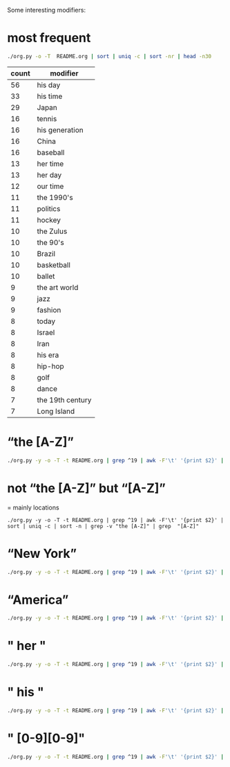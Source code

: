 #+TITLE:
#+AUTHOR: 
#+EMAIL: 
#+LANGUAGE: en
#+OPTIONS: toc:nil ':t H:5
#+STARTUP: hidestars overview
#+LaTeX_CLASS: scrartcl
#+LaTeX_CLASS_OPTIONS: [a4paper,11pt]


Some interesting modifiers:
* most frequent
#+BEGIN_SRC sh
./org.py -o -T  README.org | sort | uniq -c | sort -nr | head -n30
#+END_SRC

| count | modifier         |
|-------+------------------|
|    56 | his day          |
|    33 | his time         |
|    29 | Japan            |
|    16 | tennis           |
|    16 | his generation   |
|    16 | China            |
|    16 | baseball         |
|    13 | her time         |
|    13 | her day          |
|    12 | our time         |
|    11 | the 1990's       |
|    11 | politics         |
|    11 | hockey           |
|    10 | the Zulus        |
|    10 | the 90's         |
|    10 | Brazil           |
|    10 | basketball       |
|    10 | ballet           |
|     9 | the art world    |
|     9 | jazz             |
|     9 | fashion          |
|     8 | today            |
|     8 | Israel           |
|     8 | Iran             |
|     8 | his era          |
|     8 | hip-hop          |
|     8 | golf             |
|     8 | dance            |
|     7 | the 19th century |
|     7 | Long Island      |

* "the [A-Z]"

#+BEGIN_SRC sh
./org.py -y -o -T -t README.org | grep ^19 | awk -F'\t' '{print $2}' | sort | uniq -c | sort -n | grep "the [A-Z]"
#+END_SRC

* not "the [A-Z]" but "[A-Z]"

= mainly locations

#+BEGIN_SRC 
./org.py -y -o -T -t README.org | grep ^19 | awk -F'\t' '{print $2}' | sort | uniq -c | sort -n | grep -v "the [A-Z]" | grep  "[A-Z]"
#+END_SRC

* "New York"

#+BEGIN_SRC sh
./org.py -y -o -T -t README.org | grep ^19 | awk -F'\t' '{print $2}' | sort | uniq -c | sort -nr | grep "New York"
#+END_SRC

#+RESULTS:
| 5 | New York City                    |
| 5 | New York                         |
| 2 | New York baseball                |
| 1 | the New York State Assembly      |
| 1 | the New York reporters           |
| 1 | the New York Jets                |
| 1 | New York transit                 |
| 1 | New York steakhouses             |
| 1 | New York State                   |
| 1 | New York's movie panorama        |
| 1 | New York's judiciary             |
| 1 | New York politics                |
| 1 | New York City chefs              |
| 1 | New York City bridges            |
| 1 | New York beer culture            |
| 1 | New York beedom                  |
| 1 | Latin music in New York          |
| 1 | high school baseball in New York |

* "America"

#+BEGIN_SRC sh
./org.py -y -o -T -t README.org | grep ^19 | awk -F'\t' '{print $2}' | sort | uniq -c | sort -nr | grep "America"
#+END_SRC

#+RESULTS:
| 5 | American politics                        |
| 2 | the American theater                     |
| 2 | postwar American poetry                  |
| 2 | American Politics                        |
| 2 | American photography                     |
| 2 | American design                          |
| 1 | the Mexican-American world               |
| 1 | The American Spectator                   |
| 1 | the American League                      |
| 1 | the American Football League             |
| 1 | the American Academy of Arts and Letters |
| 1 | the American 90's                        |
| 1 | South America                            |
| 1 | Latin American pop                       |
| 1 | Italian-American literature              |
| 1 | corporate America                        |
| 1 | contemporary American cooking            |
| 1 | American wines                           |
| 1 | American white trash                     |
| 1 | American sitcoms                         |
| 1 | American science                         |
| 1 | American Negroes                         |
| 1 | American letters                         |
| 1 | American Indians                         |
| 1 | American horticulture                    |
| 1 | American foreign policy                  |
| 1 | American film                            |
| 1 | American diplomacy                       |
| 1 | American dance                           |
| 1 | American architecture                    |
| 1 | American Airlines                        |
| 1 | America                                  |
* " her "

#+BEGIN_SRC sh
./org.py -y -o -T -t README.org | grep ^19 | awk -F'\t' '{print $2}' | sort | uniq -c | sort -nr | grep " her "
#+END_SRC

#+RESULTS:
| 5 | her time             |
| 5 | her day              |
| 2 | her generation       |
| 1 | her sport            |
| 1 | her particular genre |

* " his "

#+BEGIN_SRC sh
./org.py -y -o -T -t README.org | grep ^19 | awk -F'\t' '{print $2}' | sort | uniq -c | sort -nr | grep " his "
#+END_SRC

#+RESULTS:
| 28 | his day                                   |
| 19 | his time                                  |
|  9 | his generation                            |
|  4 | his era                                   |
|  2 | his sport                                 |
|  2 | his age                                   |
|  1 | Persia in his day                         |
|  1 | his times                                 |
|  1 | his team's success-breeds-success mantra  |
|  1 | his team                                  |
|  1 | his set                                   |
|  1 | his position                              |
|  1 | his people, of the Asian Indian community |
|  1 | his own Ponderosa                         |
|  1 | his genre                                 |
|  1 | his field                                 |
|  1 | his ancient time                          |

* " [0-9][0-9]"

#+BEGIN_SRC sh
./org.py -y -o -T -t README.org | grep ^19 | awk -F'\t' '{print $2}' | grep "[0-9][0-9]" | sort | uniq -c | sort -nr 
#+END_SRC

#+RESULTS:
| 11 | the 1990's                                                                                                                                                   |
|  8 | the 90's                                                                                                                                                     |
|  5 | 1992                                                                                                                                                         |
|  4 | the 20th century                                                                                                                                             |
|  4 | the 19th century                                                                                                                                             |
|  1 | 1988                                                                                                                                                         |
|  1 | 1990                                                                                                                                                         |
|  1 | 1994                                                                                                                                                         |
|  1 | 1995                                                                                                                                                         |
|  1 | 1996                                                                                                                                                         |
|  1 | 1998                                                                                                                                                         |
|  1 | 2000                                                                                                                                                         |
|  1 | 12th men                                                                                                                                                     |
|  1 | the 30's                                                                                                                                                     |
|  1 | the 60's                                                                                                                                                     |
|  1 | the 80's                                                                                                                                                     |
|  1 | the 1840's                                                                                                                                                   |
|  1 | the 1950's                                                                                                                                                   |
|  1 | the 1980's                                                                                                                                                   |
|  1 | 26th Street                                                                                                                                                  |
|  1 | early 80's art                                                                                                                                               |
|  1 | the 5-to-11 set                                                                                                                                              |
|  1 | West 46th Street                                                                                                                                             |
|  1 | pitchers in 1999                                                                                                                                             |
|  1 | the 15th century                                                                                                                                             |
|  1 | the 21st century                                                                                                                                             |
|  1 | the 25th century                                                                                                                                             |
|  1 | 10 Downing Street                                                                                                                                            |
|  1 | the 1992 campaign                                                                                                                                            |
|  1 | the American 90's                                                                                                                                            |
|  1 | 10th-century tastes                                                                                                                                          |
|  1 | 20th-century physics                                                                                                                                         |
|  1 | the mid-19th century                                                                                                                                         |
|  1 | 1970's blaxploitation                                                                                                                                        |
|  1 | the 1990's generation                                                                                                                                        |
|  1 | the late 20th century                                                                                                                                        |
|  1 | 21st century cyberspace                                                                                                                                      |
|  1 | late 20th-century Brazil                                                                                                                                     |
|  1 | 35-millimeter photography                                                                                                                                    |
|  1 | pro wrestling in the 1950's                                                                                                                                  |
|  1 | 19th-century Japanese fiction                                                                                                                                |
|  1 | motocross racing in the 1980's                                                                                                                               |
|  1 | the 1992 Presidential election                                                                                                                               |
|  1 | the women's movement in the 1970's                                                                                                                           |
|  1 | financial markets in the late 1980's                                                                                                                         |
|  1 | Brazilian basketball for the past 20 years                                                                                                                   |
|  1 | the Jets' sophisticated 49ers-style attack this season                                                                                                       |
|  1 | generations of Scots who migrated to northwestern Montana before and after it became a state in 1889                                                         |
|  1 | the protest movement that has swept Serbia since the Government's annulment of election victories by the opposition in 14 of the country's 18 largest cities |
